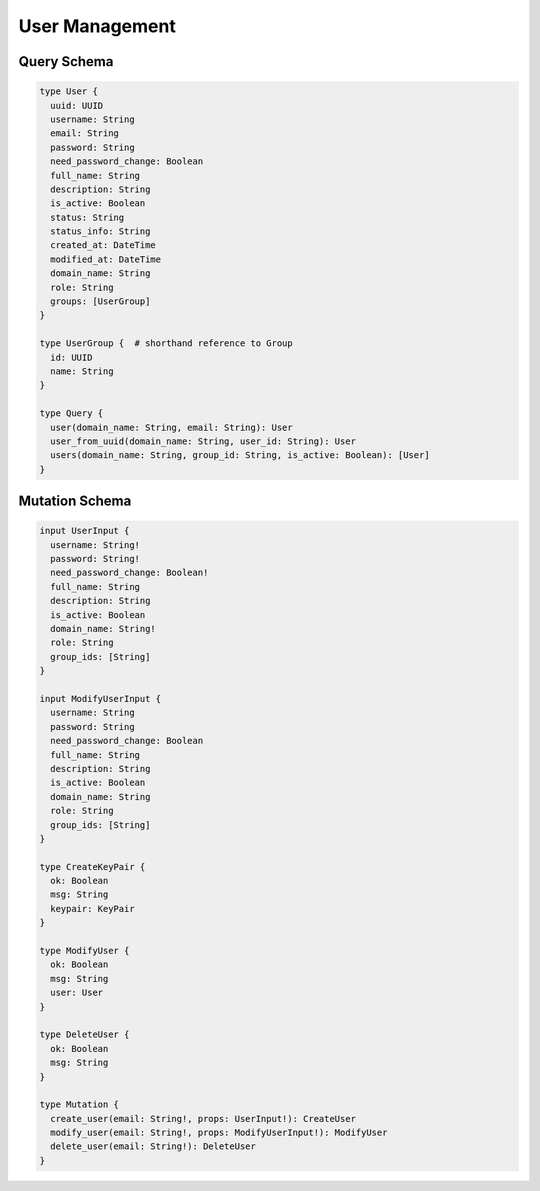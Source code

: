 User Management
===============

Query Schema
------------

.. code-block:: graphql

   type User {
     uuid: UUID
     username: String
     email: String
     password: String
     need_password_change: Boolean
     full_name: String
     description: String
     is_active: Boolean
     status: String
     status_info: String
     created_at: DateTime
     modified_at: DateTime
     domain_name: String
     role: String
     groups: [UserGroup]
   }

   type UserGroup {  # shorthand reference to Group
     id: UUID
     name: String
   }

   type Query {
     user(domain_name: String, email: String): User
     user_from_uuid(domain_name: String, user_id: String): User
     users(domain_name: String, group_id: String, is_active: Boolean): [User]
   }

Mutation Schema
---------------

.. code-block:: graphql

   input UserInput {
     username: String!
     password: String!
     need_password_change: Boolean!
     full_name: String
     description: String
     is_active: Boolean
     domain_name: String!
     role: String
     group_ids: [String]
   }

   input ModifyUserInput {
     username: String
     password: String
     need_password_change: Boolean
     full_name: String
     description: String
     is_active: Boolean
     domain_name: String
     role: String
     group_ids: [String]
   }

   type CreateKeyPair {
     ok: Boolean
     msg: String
     keypair: KeyPair
   }

   type ModifyUser {
     ok: Boolean
     msg: String
     user: User
   }

   type DeleteUser {
     ok: Boolean
     msg: String
   }

   type Mutation {
     create_user(email: String!, props: UserInput!): CreateUser
     modify_user(email: String!, props: ModifyUserInput!): ModifyUser
     delete_user(email: String!): DeleteUser
   }
